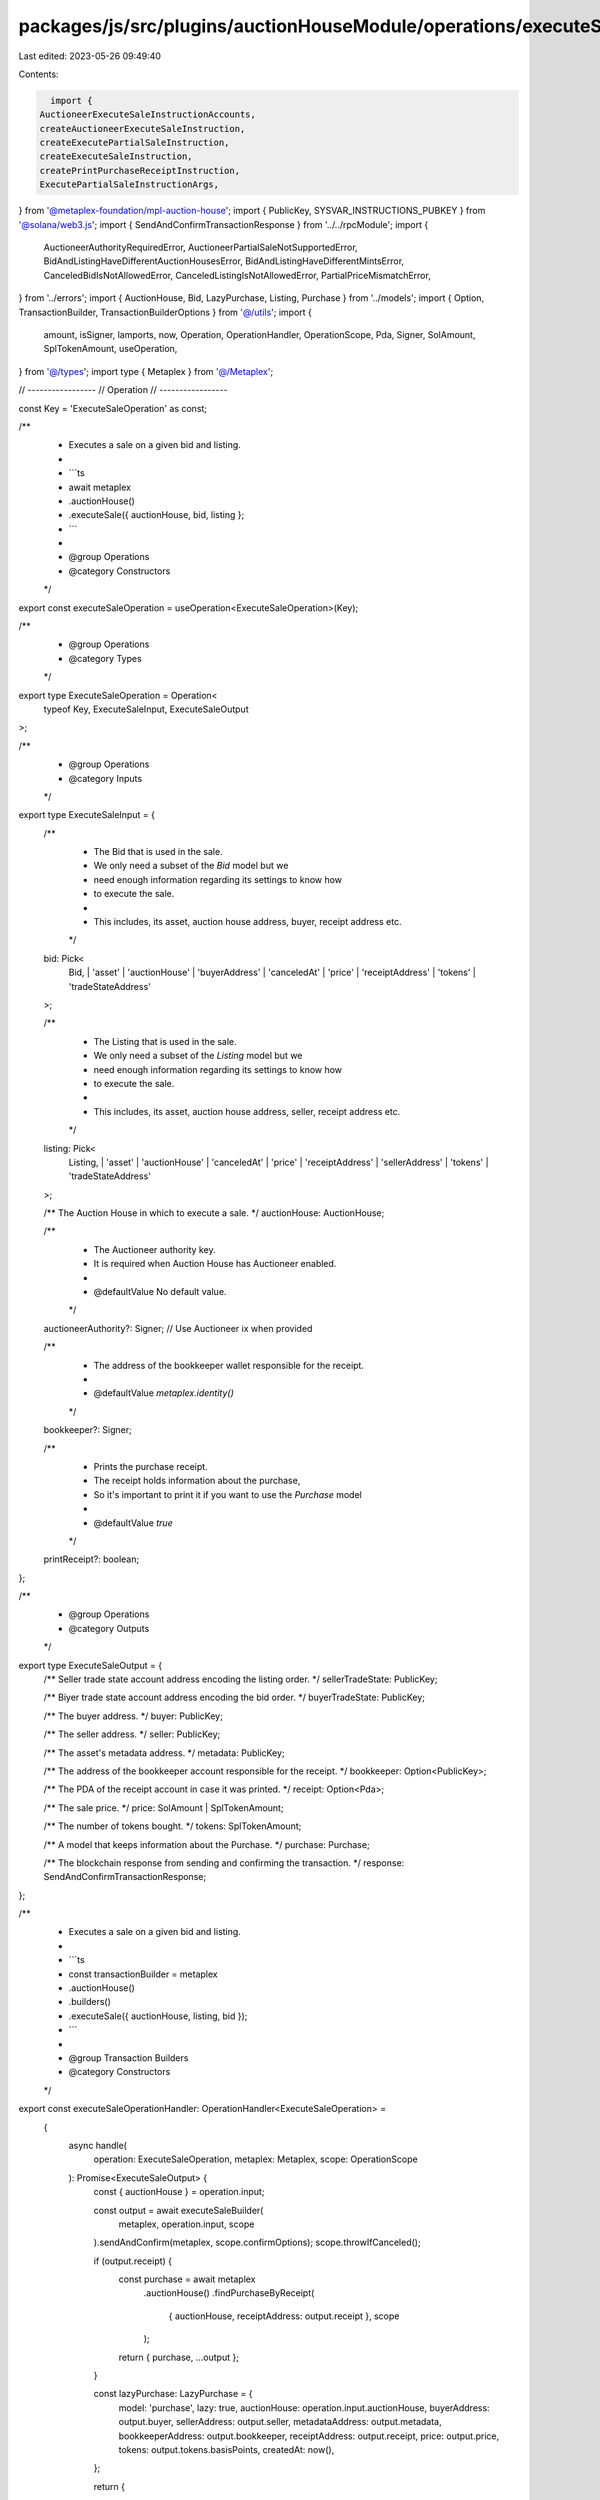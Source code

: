 packages/js/src/plugins/auctionHouseModule/operations/executeSale.ts
====================================================================

Last edited: 2023-05-26 09:49:40

Contents:

.. code-block:: ts

    import {
  AuctioneerExecuteSaleInstructionAccounts,
  createAuctioneerExecuteSaleInstruction,
  createExecutePartialSaleInstruction,
  createExecuteSaleInstruction,
  createPrintPurchaseReceiptInstruction,
  ExecutePartialSaleInstructionArgs,
} from '@metaplex-foundation/mpl-auction-house';
import { PublicKey, SYSVAR_INSTRUCTIONS_PUBKEY } from '@solana/web3.js';
import { SendAndConfirmTransactionResponse } from '../../rpcModule';
import {
  AuctioneerAuthorityRequiredError,
  AuctioneerPartialSaleNotSupportedError,
  BidAndListingHaveDifferentAuctionHousesError,
  BidAndListingHaveDifferentMintsError,
  CanceledBidIsNotAllowedError,
  CanceledListingIsNotAllowedError,
  PartialPriceMismatchError,
} from '../errors';
import { AuctionHouse, Bid, LazyPurchase, Listing, Purchase } from '../models';
import { Option, TransactionBuilder, TransactionBuilderOptions } from '@/utils';
import {
  amount,
  isSigner,
  lamports,
  now,
  Operation,
  OperationHandler,
  OperationScope,
  Pda,
  Signer,
  SolAmount,
  SplTokenAmount,
  useOperation,
} from '@/types';
import type { Metaplex } from '@/Metaplex';

// -----------------
// Operation
// -----------------

const Key = 'ExecuteSaleOperation' as const;

/**
 * Executes a sale on a given bid and listing.
 *
 * ```ts
 * await metaplex
 *   .auctionHouse()
 *   .executeSale({ auctionHouse, bid, listing };
 * ```
 *
 * @group Operations
 * @category Constructors
 */
export const executeSaleOperation = useOperation<ExecuteSaleOperation>(Key);

/**
 * @group Operations
 * @category Types
 */
export type ExecuteSaleOperation = Operation<
  typeof Key,
  ExecuteSaleInput,
  ExecuteSaleOutput
>;

/**
 * @group Operations
 * @category Inputs
 */
export type ExecuteSaleInput = {
  /**
   * The Bid that is used in the sale.
   * We only need a subset of the `Bid` model but we
   * need enough information regarding its settings to know how
   * to execute the sale.
   *
   * This includes, its asset, auction house address, buyer, receipt address etc.
   */
  bid: Pick<
    Bid,
    | 'asset'
    | 'auctionHouse'
    | 'buyerAddress'
    | 'canceledAt'
    | 'price'
    | 'receiptAddress'
    | 'tokens'
    | 'tradeStateAddress'
  >;

  /**
   * The Listing that is used in the sale.
   * We only need a subset of the `Listing` model but we
   * need enough information regarding its settings to know how
   * to execute the sale.
   *
   * This includes, its asset, auction house address, seller, receipt address etc.
   */
  listing: Pick<
    Listing,
    | 'asset'
    | 'auctionHouse'
    | 'canceledAt'
    | 'price'
    | 'receiptAddress'
    | 'sellerAddress'
    | 'tokens'
    | 'tradeStateAddress'
  >;

  /** The Auction House in which to execute a sale. */
  auctionHouse: AuctionHouse;

  /**
   * The Auctioneer authority key.
   * It is required when Auction House has Auctioneer enabled.
   *
   * @defaultValue No default value.
   */
  auctioneerAuthority?: Signer; // Use Auctioneer ix when provided

  /**
   * The address of the bookkeeper wallet responsible for the receipt.
   *
   * @defaultValue `metaplex.identity()`
   */
  bookkeeper?: Signer;

  /**
   * Prints the purchase receipt.
   * The receipt holds information about the purchase,
   * So it's important to print it if you want to use the `Purchase` model
   *
   * @defaultValue `true`
   */
  printReceipt?: boolean;
};

/**
 * @group Operations
 * @category Outputs
 */
export type ExecuteSaleOutput = {
  /** Seller trade state account address encoding the listing order. */
  sellerTradeState: PublicKey;

  /** Biyer trade state account address encoding the bid order. */
  buyerTradeState: PublicKey;

  /** The buyer address. */
  buyer: PublicKey;

  /** The seller address. */
  seller: PublicKey;

  /** The asset's metadata address. */
  metadata: PublicKey;

  /** The address of the bookkeeper account responsible for the receipt. */
  bookkeeper: Option<PublicKey>;

  /** The PDA of the receipt account in case it was printed. */
  receipt: Option<Pda>;

  /** The sale price. */
  price: SolAmount | SplTokenAmount;

  /** The number of tokens bought. */
  tokens: SplTokenAmount;

  /** A model that keeps information about the Purchase. */
  purchase: Purchase;

  /** The blockchain response from sending and confirming the transaction. */
  response: SendAndConfirmTransactionResponse;
};

/**
 * Executes a sale on a given bid and listing.
 *
 * ```ts
 * const transactionBuilder = metaplex
 *   .auctionHouse()
 *   .builders()
 *   .executeSale({ auctionHouse, listing, bid });
 * ```
 *
 * @group Transaction Builders
 * @category Constructors
 */
export const executeSaleOperationHandler: OperationHandler<ExecuteSaleOperation> =
  {
    async handle(
      operation: ExecuteSaleOperation,
      metaplex: Metaplex,
      scope: OperationScope
    ): Promise<ExecuteSaleOutput> {
      const { auctionHouse } = operation.input;

      const output = await executeSaleBuilder(
        metaplex,
        operation.input,
        scope
      ).sendAndConfirm(metaplex, scope.confirmOptions);
      scope.throwIfCanceled();

      if (output.receipt) {
        const purchase = await metaplex
          .auctionHouse()
          .findPurchaseByReceipt(
            { auctionHouse, receiptAddress: output.receipt },
            scope
          );

        return { purchase, ...output };
      }

      const lazyPurchase: LazyPurchase = {
        model: 'purchase',
        lazy: true,
        auctionHouse: operation.input.auctionHouse,
        buyerAddress: output.buyer,
        sellerAddress: output.seller,
        metadataAddress: output.metadata,
        bookkeeperAddress: output.bookkeeper,
        receiptAddress: output.receipt,
        price: output.price,
        tokens: output.tokens.basisPoints,
        createdAt: now(),
      };

      return {
        purchase: await metaplex
          .auctionHouse()
          .loadPurchase({ lazyPurchase }, scope),
        ...output,
      };
    },
  };

// -----------------
// Builder
// -----------------

/**
 * @group Transaction Builders
 * @category Inputs
 */
export type ExecuteSaleBuilderParams = Omit<
  ExecuteSaleInput,
  'confirmOptions'
> & {
  instructionKey?: string;
};

/**
 * @group Transaction Builders
 * @category Contexts
 */
export type ExecuteSaleBuilderContext = Omit<
  ExecuteSaleOutput,
  'response' | 'purchase'
>;

/**
 * @group Transaction Builders
 * @category Constructors
 */
export const executeSaleBuilder = (
  metaplex: Metaplex,
  params: ExecuteSaleBuilderParams,
  options: TransactionBuilderOptions = {}
): TransactionBuilder<ExecuteSaleBuilderContext> => {
  const { programs, payer = metaplex.rpc().getDefaultFeePayer() } = options;
  const { auctionHouse, listing, bid, auctioneerAuthority } = params;
  const { sellerAddress, asset } = listing;
  const { buyerAddress } = bid;
  const {
    hasAuctioneer,
    isNative,
    treasuryMint,
    address: auctionHouseAddress,
    authorityAddress,
    feeAccountAddress,
    treasuryAccountAddress,
  } = auctionHouse;

  const isPartialSale = bid.tokens.basisPoints < listing.tokens.basisPoints;

  // Use full size of listing & price when finding trade state PDA for the partial sale.
  const { tokens, price } = isPartialSale ? listing : bid;
  const { price: buyerPrice, tokens: buyerTokensSize } = bid;

  if (!listing.auctionHouse.address.equals(bid.auctionHouse.address)) {
    throw new BidAndListingHaveDifferentAuctionHousesError();
  }
  if (!listing.asset.address.equals(bid.asset.address)) {
    throw new BidAndListingHaveDifferentMintsError();
  }
  if (bid.canceledAt) {
    throw new CanceledBidIsNotAllowedError();
  }
  if (listing.canceledAt) {
    throw new CanceledListingIsNotAllowedError();
  }
  if (hasAuctioneer && !auctioneerAuthority) {
    throw new AuctioneerAuthorityRequiredError();
  }
  if (isPartialSale && hasAuctioneer) {
    throw new AuctioneerPartialSaleNotSupportedError();
  }
  if (isPartialSale) {
    const listingPricePerToken = price.basisPoints.div(tokens.basisPoints);
    const buyerPricePerToken = buyerPrice.basisPoints.div(
      buyerTokensSize.basisPoints
    );

    if (!listingPricePerToken.eq(buyerPricePerToken)) {
      throw new PartialPriceMismatchError(
        auctionHouse.isNative
          ? lamports(listingPricePerToken)
          : amount(listingPricePerToken, auctionHouse.treasuryMint.currency),
        auctionHouse.isNative
          ? lamports(buyerPricePerToken)
          : amount(buyerPricePerToken, auctionHouse.treasuryMint.currency)
      );
    }
  }

  // Accounts.
  const sellerPaymentReceiptAccount = isNative
    ? sellerAddress
    : metaplex.tokens().pdas().associatedTokenAccount({
        mint: treasuryMint.address,
        owner: sellerAddress,
        programs,
      });
  const buyerReceiptTokenAccount = metaplex
    .tokens()
    .pdas()
    .associatedTokenAccount({
      mint: asset.address,
      owner: buyerAddress,
      programs,
    });
  const escrowPayment = metaplex.auctionHouse().pdas().buyerEscrow({
    auctionHouse: auctionHouseAddress,
    buyer: buyerAddress,
    programs,
  });
  const freeTradeState = metaplex
    .auctionHouse()
    .pdas()
    .tradeState({
      auctionHouse: auctionHouseAddress,
      wallet: sellerAddress,
      treasuryMint: treasuryMint.address,
      tokenMint: asset.address,
      price: lamports(0).basisPoints,
      tokenSize: tokens.basisPoints,
      tokenAccount: asset.token.address,
      programs,
    });
  const programAsSigner = metaplex.auctionHouse().pdas().programAsSigner();

  const accounts = {
    buyer: buyerAddress,
    seller: sellerAddress,
    tokenAccount: asset.token.address,
    tokenMint: asset.address,
    metadata: asset.metadataAddress,
    treasuryMint: treasuryMint.address,
    escrowPaymentAccount: escrowPayment,
    sellerPaymentReceiptAccount,
    buyerReceiptTokenAccount,
    authority: authorityAddress,
    auctionHouse: auctionHouseAddress,
    auctionHouseFeeAccount: feeAccountAddress,
    auctionHouseTreasury: treasuryAccountAddress,
    buyerTradeState: bid.tradeStateAddress,
    sellerTradeState: listing.tradeStateAddress,
    freeTradeState,
    programAsSigner,
  };

  // Args.
  const args = {
    freeTradeStateBump: freeTradeState.bump,
    escrowPaymentBump: escrowPayment.bump,
    programAsSignerBump: programAsSigner.bump,
    buyerPrice: price.basisPoints,
    tokenSize: tokens.basisPoints,
  };

  // Execute Sale Instruction
  const partialSaleArgs: ExecutePartialSaleInstructionArgs = {
    ...args,
    partialOrderSize: bid.tokens.basisPoints,
    partialOrderPrice: bid.price.basisPoints,
  };

  let executeSaleInstruction = isPartialSale
    ? createExecutePartialSaleInstruction(accounts, partialSaleArgs)
    : createExecuteSaleInstruction(accounts, args);

  if (auctioneerAuthority) {
    const auctioneerAccounts: AuctioneerExecuteSaleInstructionAccounts = {
      ...accounts,
      auctioneerAuthority: auctioneerAuthority.publicKey,
      ahAuctioneerPda: metaplex.auctionHouse().pdas().auctioneer({
        auctionHouse: auctionHouse.address,
        auctioneerAuthority: auctioneerAuthority.publicKey,
        programs,
      }),
    };

    executeSaleInstruction = createAuctioneerExecuteSaleInstruction(
      auctioneerAccounts,
      args
    );
  }

  // Provide additional keys to pay royalties.
  asset.creators.forEach(({ address }) => {
    executeSaleInstruction.keys.push({
      pubkey: address,
      isWritable: true,
      isSigner: false,
    });

    // Provide ATA to receive SPL token royalty if is not native SOL sale.
    if (!isNative) {
      executeSaleInstruction.keys.push({
        pubkey: metaplex.tokens().pdas().associatedTokenAccount({
          mint: treasuryMint.address,
          owner: address,
          programs,
        }),
        isWritable: true,
        isSigner: false,
      });
    }
  });

  // Signers.
  const executeSaleSigners = [auctioneerAuthority].filter(isSigner);

  // Receipt.
  const shouldPrintReceipt =
    (params.printReceipt ?? true) &&
    Boolean(listing.receiptAddress && bid.receiptAddress && !isPartialSale);
  const bookkeeper = params.bookkeeper ?? metaplex.identity();
  const purchaseReceipt = metaplex.auctionHouse().pdas().purchaseReceipt({
    listingTradeState: listing.tradeStateAddress,
    bidTradeState: bid.tradeStateAddress,
    programs,
  });

  return (
    TransactionBuilder.make<ExecuteSaleBuilderContext>()
      .setFeePayer(payer)
      .setContext({
        sellerTradeState: listing.tradeStateAddress,
        buyerTradeState: bid.tradeStateAddress,
        buyer: buyerAddress,
        seller: sellerAddress,
        metadata: asset.metadataAddress,
        bookkeeper: shouldPrintReceipt ? bookkeeper.publicKey : null,
        receipt: shouldPrintReceipt ? purchaseReceipt : null,
        price,
        tokens,
      })

      // Execute Sale.
      .add({
        instruction: executeSaleInstruction,
        signers: executeSaleSigners,
        key: params.instructionKey ?? 'executeSale',
      })

      // Print the Purchase Receipt.
      .when(shouldPrintReceipt, (builder) =>
        builder.add({
          instruction: createPrintPurchaseReceiptInstruction(
            {
              purchaseReceipt,
              listingReceipt: listing.receiptAddress as Pda,
              bidReceipt: bid.receiptAddress as Pda,
              bookkeeper: bookkeeper.publicKey,
              instruction: SYSVAR_INSTRUCTIONS_PUBKEY,
            },
            { purchaseReceiptBump: purchaseReceipt.bump }
          ),
          signers: [bookkeeper],
          key: 'printPurchaseReceipt',
        })
      )
  );
};


